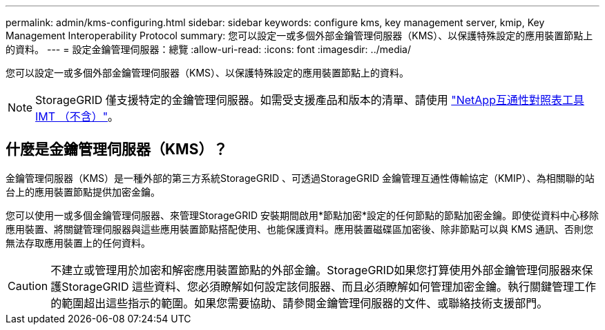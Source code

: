 ---
permalink: admin/kms-configuring.html 
sidebar: sidebar 
keywords: configure kms, key management server, kmip, Key Management Interoperability Protocol 
summary: 您可以設定一或多個外部金鑰管理伺服器（KMS）、以保護特殊設定的應用裝置節點上的資料。 
---
= 設定金鑰管理伺服器：總覽
:allow-uri-read: 
:icons: font
:imagesdir: ../media/


[role="lead"]
您可以設定一或多個外部金鑰管理伺服器（KMS）、以保護特殊設定的應用裝置節點上的資料。


NOTE: StorageGRID 僅支援特定的金鑰管理伺服器。如需受支援產品和版本的清單、請使用 https://imt.netapp.com/matrix/#welcome["NetApp互通性對照表工具IMT （不含）"^]。



== 什麼是金鑰管理伺服器（KMS）？

金鑰管理伺服器（KMS）是一種外部的第三方系統StorageGRID 、可透過StorageGRID 金鑰管理互通性傳輸協定（KMIP）、為相關聯的站台上的應用裝置節點提供加密金鑰。

您可以使用一或多個金鑰管理伺服器、來管理StorageGRID 安裝期間啟用*節點加密*設定的任何節點的節點加密金鑰。即使從資料中心移除應用裝置、將關鍵管理伺服器與這些應用裝置節點搭配使用、也能保護資料。應用裝置磁碟區加密後、除非節點可以與 KMS 通訊、否則您無法存取應用裝置上的任何資料。


CAUTION: 不建立或管理用於加密和解密應用裝置節點的外部金鑰。StorageGRID如果您打算使用外部金鑰管理伺服器來保護StorageGRID 這些資料、您必須瞭解如何設定該伺服器、而且必須瞭解如何管理加密金鑰。執行關鍵管理工作的範圍超出這些指示的範圍。如果您需要協助、請參閱金鑰管理伺服器的文件、或聯絡技術支援部門。
